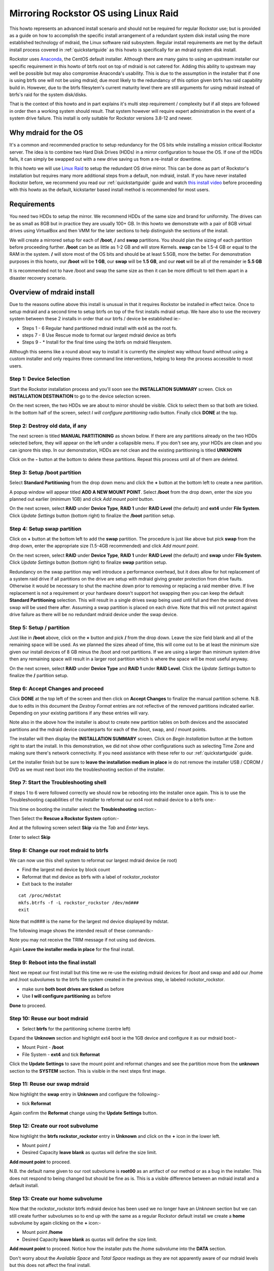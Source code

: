 ..  _mdraid_bootdrive_howto:

Mirroring Rockstor OS using Linux Raid
======================================

This howto represents an advanced install scenario and should not be required
for regular Rockstor use; but is provided as a guide on how to accomplish the
specific install arrangement of a redundant system disk install using the more
established technology of mdraid, the Linux software raid subsystem. Regular
install requirements are met by the default install process covered in
:ref:`quickstartguide` as this howto is specifically for an mdraid system disk
install.

Rockstor uses `Anaconda <https://en.wikipedia.org/wiki/Anaconda_(installer)>`_,
the CentOS default installer. Although there are many
gains to using an upstream installer our specific requirement in this howto of
btrfs root on top of mdraid is not catered for. Adding this ability to upstream
may well be possible but may also compromise Anaconda's usability. This is due
to the assumption in the installer that if one is using btrfs one will not be
using mdraid; due most likely to the redundancy of this option given btrfs has
raid capability build in. However, due to the btrfs filesytem's current maturity
level there are still arguments for using mdraid instead of btrfs's raid for the
system disk/disks.

That is the context of this howto and in part explains it's multi step
requirement / complexity but if all steps are followed in order then a working
system should result. That system however will require expert administration in
the event of a system drive failure. This install is only suitable for Rockstor
versions 3.8-12 and newer.

.. _mdraidos_why:

Why mdraid for the OS
---------------------

It's a common and recommended practice to setup redundancy for the OS bits
while installing a mission critical Rockstor server. The idea is to combine two
Hard Disk Drives (HDDs) in a mirror configuration to house the OS. If one of the
HDDs fails, it can simply be swapped out with a new drive saving us from a
re-install or downtime.

In this howto we will use `Linux Raid
<https://raid.wiki.kernel.org/index.php/Linux_Raid>`_ to setup the redundant OS
drive mirror. This can be done as part of Rockstor's installation but requires
many more additional steps from a default, non mdraid, install. If you
have never installed Rockstor before, we recommend you read our
:ref:`quickstartguide` guide and watch `this install video
<https://www.youtube.com/watch?v=yEL8xMhMctw>`_ before proceeding with this
howto as the default, kickstarter based install method is recommended for most
users.

.. _mdraidos_requirements:

Requirements
------------

You need two HDDs to setup the mirror. We recommend HDDs of the same size and
brand for uniformity. The drives can be as small as 8GB but in practice they
are usually 100+ GB. In this howto we demonstrate with a pair of 8GB virtual
drives using VirtualBox and then VMM for the later sections to help distinguish
the sections of the install.

We will create a mirrored setup for each of **/boot**, **/** and **swap**
partitions. You should plan the sizing of each partition before proceeding
further. **/boot** can be as little as 1-2 GB and will store Kernels. **swap**
can be 1.5-4 GB or equal to the RAM in the system. **/** will store most of
the OS bits and should be at least 5.5GB, more the better. For demonstration
purposes in this howto, our **/boot** will be **1 GB**, our **swap** will be
**1.5 GB**, and our **root** will be all of the remainder ie **5.5 GB**

It is recommended not to have /boot and swap the same size as then it can be
more difficult to tell them apart in a disaster recovery scenario.

.. _mdraidos_overview:

Overview of mdraid install
--------------------------

Due to the reasons outline above this install is unusual in that it requires
Rockstor be installed in effect twice. Once to setup mdraid and a second time
to setup btrfs on top of the first installs mdraid setup. We have also to use
the recovery system between these 2 installs in order that our btrfs / device be
established ie:-

* Steps 1 - 6 Regular hand partitioned mdraid install with ext4 as the root fs.
* steps 7 - 8 Use Rescue mode to format our largest mdraid device as btrfs
* Steps 9 - * Install for the final time using the btrfs on mdraid filesystem.

Although this seems like a round about way to install it is currently the
simplest way without found without using a custom installer and only requires
three command line interventions, helping to keep the process accessible to
most users.


Step 1: Device Selection
^^^^^^^^^^^^^^^^^^^^^^^^

Start the Rockstor installation process and you'll soon see the **INSTALLATION
SUMMARY** screen. Click on **INSTALLATION DESTINATION** to go to the device
selection screen.

.. image:: installation_summary.png
   :scale: 85%
   :align: center

On the next screen, the two HDDs we are about to mirror should be
visible. Click to select them so that both are ticked. In the bottom half of
the screen, select *I will configure partitioning* radio button. Finally click
**DONE** at the top.

.. image:: device_selection.png
   :scale: 85%
   :align: center

Step 2: Destroy old data, if any
^^^^^^^^^^^^^^^^^^^^^^^^^^^^^^^^

The next screen is titled **MANUAL PARTITIONING** as shown below. If there are
any partitions already on the two HDDs selected before, they will appear on the
left under a collapsible menu. If you don't see any, your HDDs are clean and
you can ignore this step. In our demonstration, HDDs are not clean and the
existing partitioning is titled **UNKNOWN**

.. image:: manual_partitioning_1.png
   :scale: 85%
   :align: center

Click on the **-** button at the bottom to delete these partitions. Repeat this
process until all of them are deleted.

.. image:: manual_partitioning_2.png
   :scale: 85%
   :align: center

Step 3: Setup **/boot** partition
^^^^^^^^^^^^^^^^^^^^^^^^^^^^^^^^^

Select **Standard Partitioning** from the drop down menu and click the **+**
button at the bottom left to create a new partition.

.. image:: manual_partitioning_3.png
   :scale: 85%
   :align: center

A popup window will appear titled **ADD A NEW MOUNT POINT**. Select **/boot**
from the drop down, enter the size you planned out earlier (minimum 1GB) and
click *Add mount point* button.

.. image:: boot_partition_1.png
   :scale: 85%
   :align: center

On the next screen, select **RAID** under **Device Type**, **RAID 1** under
**RAID Level** (the default) and **ext4** under **File System**. Click
*Update Settings* button (bottom right) to finalize the **/boot** partition
setup.

.. image:: boot_partition_2.png
   :scale: 85%
   :align: center

Step 4: Setup **swap** partition
^^^^^^^^^^^^^^^^^^^^^^^^^^^^^^^^

Click on **+** button at the bottom left to add the **swap** partition. The
procedure is just like above but pick **swap** from the drop down, enter the
appropriate size (1.5-4GB recommended) and click *Add mount point*.

.. image:: swap_partition_1.png
   :scale: 85%
   :align: center

On the next screen, select **RAID** under **Device Type**, **RAID 1** under
**RAID Level** (the default) and **swap** under **File System**. Click
*Update Settings* button (bottom right) to finalize **swap** partition setup.

.. image:: swap_partition_2.png
   :scale: 85%
   :align: center

Redundancy on the swap partition may well introduce a performance overhead, but
it does allow for hot replacement of a system raid drive if all partitions on
the drive are setup with mdraid giving greater protection from drive faults.
Otherwise it would be necessary to shut the machine down prior to removing
or replacing a raid member drive. If live replacement is not a requirement or
your hardware doesn't support hot swapping then you can keep the default
**Standard Partitioning** selection. This will result in a single drives swap
being used until full and then the second drives swap will be used there after.
Assuming a swap partition is placed on each drive. Note that this will not
protect against drive failure as there will be no redundant mdraid device under
the swap device.

Step 5: Setup **/** partition
^^^^^^^^^^^^^^^^^^^^^^^^^^^^^

Just like in **/boot** above, click on the **+** button and pick **/** from
the drop down. Leave the size field blank and all of the remaining space will be
used. As we planned the sizes ahead of time, this will come out to be at least
the minimum size given our install devices of 8 GB minus the /boot and root
partitions. If we are using a larger than minimum system drive then any
remaining space will result in a larger root partition which is where the space
will be most useful anyway.

.. image:: root_partition_1.png
   :scale: 85%
   :align: center

On the next screen, select **RAID** under **Device Type** and **RAID 1** under
**RAID Level**. Click the *Update Settings* button to finalize the **/**
partition setup.

.. image:: root_partition_2.png
   :scale: 85%
   :align: center


Step 6: Accept Changes and proceed
^^^^^^^^^^^^^^^^^^^^^^^^^^^^^^^^^^

Click **DONE** at the top left of the screen and then click on **Accept
Changes** to finalize the manual partition scheme. N.B. due to edits in this
document the *Destroy Format* entries are not reflective of the removed
partitions indicated earlier. Depending on your existing partitions if any
these entries will vary.

.. image:: accept_changes.png
   :scale: 85%
   :align: center

Note also in the above how the installer is about to create new partition
tables on both devices and the associated partitions and the mdraid device
counterparts for each of the /boot, swap, and / mount points.

The installer will then display the **INSTALLATION SUMMARY** screen. Click on
*Begin Installation* button at the bottom right to start the install. In this
demonstration, we did not show other configurations such as selecting Time Zone
and making sure there's network connectivity. If you need assistance with these
refer to our :ref:`quickstartguide` guide.

.. image:: begin_installation.png
   :scale: 85%
   :align: center

Let the installer finish but be sure to **leave the installation medium in
place** ie do not remove the installer USB / CDROM / DVD as we must next boot
into the troubleshooting section of the installer.


Step 7: Start the Troubleshooting shell
^^^^^^^^^^^^^^^^^^^^^^^^^^^^^^^^^^^^^^^

If steps 1 to 6 were followed correctly we should now be rebooting into the
installer once again. This is to use the Troubleshooting capabilities of the
installer to reformat our ext4 root mdraid device to a btrfs one:-

This time on booting the installer select the **Troubleshooting** section:-

.. image:: troubleshooting.png
   :scale: 85%
   :align: center

Then Select the **Rescue a Rockstor System** option:-

.. image:: rescue.png
   :scale: 85%
   :align: center

And at the following screen select **Skip** via the *Tab* and *Enter* keys.

.. image:: rescue_skip.png
   :scale: 85%
   :align: center

Enter to select **Skip**

Step 8: Change our root mdraid to btrfs
^^^^^^^^^^^^^^^^^^^^^^^^^^^^^^^^^^^^^^^

We can now use this shell system to reformat our largest mdraid device (ie root)

* Find the largest md device by block count
* Reformat that md device as btrfs with a label of rockstor_rockstor
* Exit back to the installer

::

  cat /proc/mdstat
  mkfs.btrfs -f -L rockstor_rockstor /dev/md###
  exit

Note that md### is the name for the largest md device displayed by mdstat.

The following image shows the intended result of these commands:-

.. image:: rescue_btrfs_root.png
   :scale: 85%
   :align: center

Note you may not receive the TRIM message if not using ssd devices.

Again **Leave the installer media in place** for the final install.

Step 9: Reboot into the final install
^^^^^^^^^^^^^^^^^^^^^^^^^^^^^^^^^^^^^

Next we repeat our first install but this time we re-use the existing mdraid
devices for /boot and swap and add our /home and /root subvolumes to the btrfs
file system created in the previous step, ie labeled rockstor_rockstor.

* make sure **both boot drives are ticked** as before
* Use **I will configure partitioning** as before

.. image:: mdraid_second_disk_selection.png
   :scale: 85%
   :align: center

**Done** to proceed.

Step 10: Reuse our **boot** mdraid
^^^^^^^^^^^^^^^^^^^^^^^^^^^^^^^^^^

* Select **btrfs** for the partitioning scheme (centre left)


Expand the **Unknown** section and highlight ext4 boot ie the 1GB device and
configure it as our mdraid boot:-

* Mount Point - **/boot**
* File System - **ext4** and tick **Reformat**

.. image:: reuse_md_boot.png
   :scale: 85%
   :align: center

Click the **Update Settings** to save the mount point and reformat changes and
see the partition move from the **unknown** section to the **SYSTEM** section.
This is visible in the next steps first image.

Step 11: Reuse our **swap** mdraid
^^^^^^^^^^^^^^^^^^^^^^^^^^^^^^^^^^

Now highlight the **swap** entry in **Unknown** and configure the following:-

* tick **Reformat**

.. image:: reuse_md_swap.png
   :scale: 85%
   :align: center

Again confirm the **Reformat** change using the **Update Settings** button.

Step 12: Create our **root** subvolume
^^^^^^^^^^^^^^^^^^^^^^^^^^^^^^^^^^^^^^

Now highlight the **btrfs rockstor_rockstor** entry in **Unknown** and click on
the **+** icon in the lower left.

* Mount point **/**
* Desired Capacity **leave blank** as quotas will define the size limit.

.. image:: md_root_subvol.png
   :scale: 85%
   :align: center

**Add mount point** to proceed.

N.B. the default name given to our root subvolume is **root00** as an artifact
of our method or as a bug in the installer. This does not respond to being
changed but should be fine as is. This is a visible difference between an mdraid
install and a default install.

Step 13: Create our **home** subvolume
^^^^^^^^^^^^^^^^^^^^^^^^^^^^^^^^^^^^^^

Now that the rockstor_rockstor btrfs mdraid device has been used we no longer
have an *Unknown* section but we can still create further subvolumes so to
end up with the same as a regular Rockstor default install we create a **home**
subvolume by again clicking on the **+** icon:-

* Mount point **/home**
* Desired Capacity **leave blank** as quotas will define the size limit.

.. image:: md_home_subvol.png
   :scale: 85%
   :align: center

**Add mount point** to proceed. Notice how the installer puts the /home
subvolume into the **DATA** section.

Don't worry about the *Available Space* and *Total Space* readings as they are
not apparently aware of our mdraid levels but this does not affect the final
install.

Step 14: Confirmation before final install
^^^^^^^^^^^^^^^^^^^^^^^^^^^^^^^^^^^^^^^^^^

If all has gone as planned we should have something along the lines of the
following:-

.. image:: md_final_partitions.png
   :scale: 85%
   :align: center

Notice that due to the install not knowing our rockstor_rockstor btrfs is not
on an mdraid it simply reports our /home and / mounts as *Device Type btrfs*
and *Volume rockstor_rockstor*.

So finally we have our btrfs on / with ext4 /boot and swap, each on their own
mdraid device.

N.B. if something is not right simply use the **refresh** icon and after
clicking **Rescan** on the resulting dialog one can return to the stage in
Step:9 above, ie selecting both drives and starting partitioning again.


If all looks well then Click **Done** and proceed.

.. image:: md_final_summary_of_changes.png
   :scale: 85%
   :align: center

Note in the above that the format of the swap and boot are to be destroyed and
re-created but there is no mention of our rockstor_rockstor file system, only
the creation of the home and root00 subvolumes.

**Accept Changes** and **Begin Installation** as in the first install.

Remember that this time around we don't need to reboot into the installer
again, ie on completion of the install we can change the bios to boot from one
of the boot devices in our mdraid.

Upon successful boot go through the usual process of point a browser at the
indicated ip (in the Rockstor console) and completing the configuration via
the Web interface.

.. image:: first_boot_config.png
   :scale: 85%
   :align: center

And the resulting Storage - Disks page is as indicated:-

.. image:: first_boot_disks_page.png
   :scale: 85%
   :align: center

For simplicity Rockstor ignores the swap and boot devices in this display.

Verification of the mirror
--------------------------

It's a good idea to verify the setup once the installation is finished. You can
do that simply with the following command ::

  # cat /proc/mdstat
  Personalities : [raid1]
  md125 : active raid1 sdb2[1] sda2[0]
        976832 blocks super 1.0 [2/2] [UU]
        bitmap: 0/1 pages [0KB], 65536KB chunk

  md126 : active raid1 sda1[0] sdb1[1]
        5859328 blocks super 1.2 [2/2] [UU]
        bitmap: 1/1 pages [4KB], 65536KB chunk

  md127 : active raid1 sda3[0] sdb3[1]
        1546240 blocks super 1.2 [2/2] [UU]

Note that the actual block values will vary for different partition sizes.

The three md* devices correspond to the mirror configuration we setup earlier
during the install. Note that each partition is mirrored (raid1) where the
counterparts of the mirror are from different drives (**sda** and **sdb** in
our example). We can also verify that **/** and **/boot** are mounted and are
the right size with the following command ::

  # df -h | grep md
  /dev/md126      5.4G  1.4G  3.8G  28% /
  /dev/md125      923M  100M  761M  12% /boot

The specific md* device names may vary from install to install, this is why it
is a nice idea to have no 2 md devices of equal size ie /boot 1G and swap 1.5G
as it can make discerning a partitions function easier in a crash recovery
scenario.

Note that the installer will by default continue this raid building / resync
process on first boot which may reduce the systems performance. If you are
experiencing slow response times on the first boot after install check the raid
status using the above cat command. On slow hardware it may be advisable to
wait until all the md devices have completed their resync. This could take
anywhere from minutes to hours, but an estimated time left is given for each md
device listed.

Disaster Recovery
-----------------

Up to this point, we have setup the mirror and verified that everything looks
good. Over time, usually after a long time, one of the HDDs may start throwing
errors indicating that it's time to replace it. The following steps will guide
you through that process.

Step 1: Remove failing HDD
^^^^^^^^^^^^^^^^^^^^^^^^^^

If your hardware supports hot swapping HDDs, and you chose RAID1 for all your
partitions, then you can pull out the failing drive and leave the system
running while you replace it with a new HDD. After removing the failing drive,
the System continues to run normally, but the mirror is no longer redundant
as shown in the below output (note sdb parts are missing) ::

  # cat /proc/mdstat
  Personalities : [raid1]
  md125 : active raid1 sda2[0]
        976832 blocks super 1.0 [2/1] [U_]
        bitmap: 0/1 pages [0KB], 65536KB chunk

  md126 : active raid1 sda1[0]
        5859328 blocks super 1.2 [2/1] [U_]
        bitmap: 1/1 pages [4KB], 65536KB chunk

  md127 : active raid1 sda3[0]
        1546240 blocks super 1.2 [2/1] [U_]

Step 2: Add a replacement HDD
^^^^^^^^^^^^^^^^^^^^^^^^^^^^^

The next step is to replace the removed HDD with a new one. The same size and
brand is recommended, to keep things uniform. In our demonstration, I've added a
new 8GB virtual drive (similar to the failed HDD) and it appeared as **sdb** to
the system.

Step 3: Partition the replacement HDD
^^^^^^^^^^^^^^^^^^^^^^^^^^^^^^^^^^^^^

The replacement HDD must be partitioned, much like during OS install. But this
time we'll use command line tools. The advantage of using the same
size HDD is that we can just copy the partition scheme from the functioning
HDD. In our demonstration, **sda** is the still functioning HDD and it's
partition table looks as follows ::

  # sfdisk -d /dev/sda
  # partition table of /dev/sda
  unit: sectors

  /dev/sda1 : start=     2048, size= 11726848, Id=fd
  /dev/sda2 : start= 11728896, size=  1953792, Id=fd, bootable
  /dev/sda3 : start= 13682688, size=  3094528, Id=fd
  /dev/sda4 : start=        0, size=        0, Id= 0

We can copy the partition table of **sda** to **sdb** with the following
composite command ::

  # sfdisk -d /dev/sda > /tmp/sda.pt; sfdisk /dev/sdb < /tmp/sda.pt; rm -f /tmp/sda.pt
  Checking that no-one is using this disk right now ...
  OK

  Disk /dev/sdb: 1044 cylinders, 255 heads, 63 sectors/track
  Old situation:
  Units: cylinders of 8225280 bytes, blocks of 1024 bytes, counting from 0

     Device Boot Start     End   #cyls    #blocks   Id  System
  /dev/sdb1          0       -       0          0    0  Empty
  /dev/sdb2          0       -       0          0    0  Empty
  /dev/sdb3          0       -       0          0    0  Empty
  /dev/sdb4          0       -       0          0    0  Empty
  New situation:
  Units: sectors of 512 bytes, counting from 0

     Device Boot    Start       End   #sectors  Id  System
  /dev/sdb1          2048  11728895   11726848  fd  Linux raid autodetect
  /dev/sdb2   *  11728896  13682687    1953792  fd  Linux raid autodetect
  /dev/sdb3      13682688  16777215    3094528  fd  Linux raid autodetect
  /dev/sdb4             0         -          0   0  Empty
  Warning: partition 1 does not end at a cylinder boundary
  Warning: partition 2 does not start at a cylinder boundary
  Warning: partition 2 does not end at a cylinder boundary
  Warning: partition 3 does not start at a cylinder boundary
  Warning: partition 3 does not end at a cylinder boundary
  Successfully wrote the new partition table

  Re-reading the partition table ...

  If you created or changed a DOS partition, /dev/foo7, say, then use dd(1)
  to zero the first 512 bytes:  dd if=/dev/zero of=/dev/foo7 bs=512 count=1
  (See fdisk(8).)

Step 4: Rebuild the mirror
^^^^^^^^^^^^^^^^^^^^^^^^^^

This is the final and crucial step. We'll resync the partitions of the
replacement HDD with its working counterpart in the mirror. This can be done
with the following composite command ::

  # mdadm --manage /dev/md125 --add /dev/sdb2; mdadm --manage /dev/md126 --add /dev/sdb1; mdadm --manage /dev/md127 --add /dev/sdb3
  mdadm: added /dev/sdb2
  mdadm: added /dev/sdb1
  mdadm: added /dev/sdb3

After the above step, the mirror is re-synchronized. It will take some time
proportional to your HDD size. You can monitor the progress and confirm the
finish by looking at the contents of the **/proc/mdstat** file as shown here ::

  # cat /proc/mdstat
  Personalities : [raid1]
  md125 : active raid1 sdb2[2] sda2[0]
	976832 blocks super 1.0 [2/2] [UU]
	bitmap: 0/1 pages [0KB], 65536KB chunk

  md126 : active raid1 sdb1[2] sda1[0]
	5859328 blocks super 1.2 [2/1] [U_]
	[=============>.......]  recovery = 68.0% (3985280/5859328) finish=2.0min speed=15366K/sec
	bitmap: 1/1 pages [4KB], 65536KB chunk

  md127 : active raid1 sdb3[2] sda3[0]
	1546240 blocks super 1.2 [2/1] [U_]
	  resync=DELAYED

  unused devices: <none>

Note the estimated time for completion on md126 above ie **finnish=2.0mins**

The above output indicates that md125 and md127 have finished their recovery
(re-sync), but md126 is at 68%. It is completed after a short while as shown
again here. ::

  # cat /proc/mdstat
  Personalities : [raid1]
  md125 : active raid1 sdb2[2] sda2[0]
	976832 blocks super 1.0 [2/2] [UU]
	bitmap: 0/1 pages [0KB], 65536KB chunk

  md126 : active raid1 sdb1[2] sda1[0]
	5859328 blocks super 1.2 [2/2] [UU]
	bitmap: 0/1 pages [0KB], 65536KB chunk

  md127 : active raid1 sdb3[2] sda3[0]
	1546240 blocks super 1.2 [2/2] [UU]

  unused devices: <none>

That completes the disaster recovery section and the howto!
